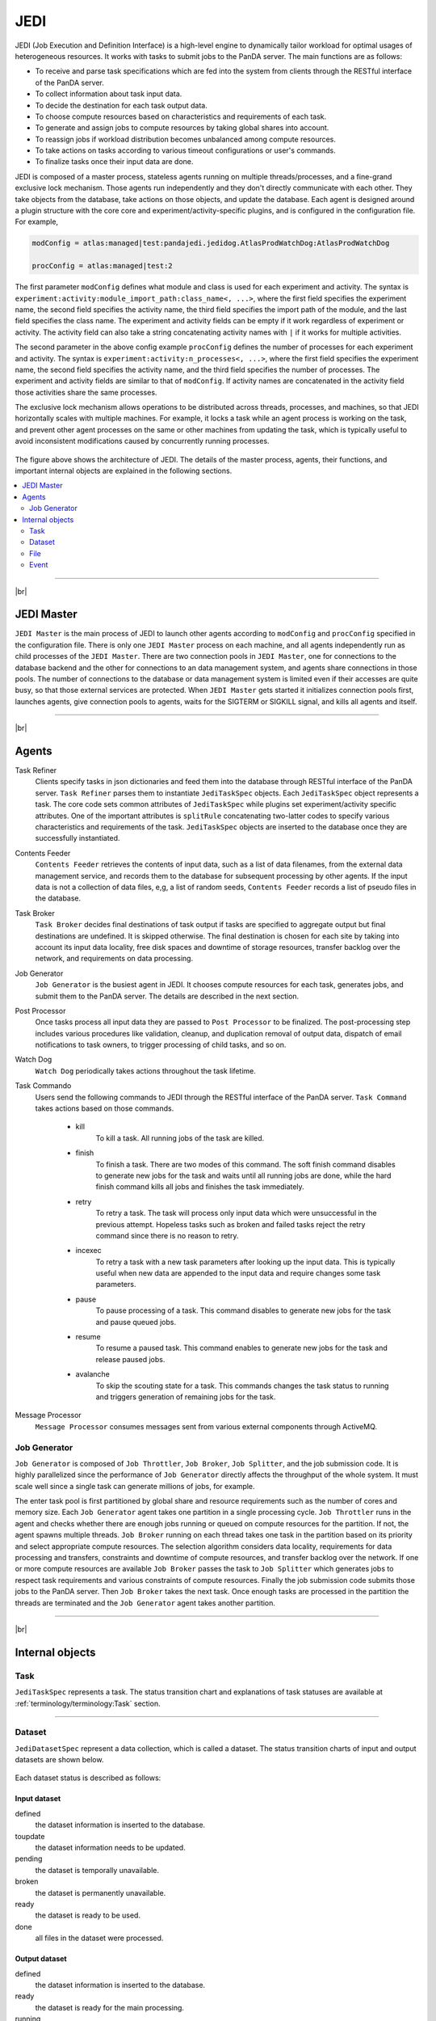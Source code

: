 =====
JEDI
=====

JEDI (Job Execution and Definition Interface) is a high-level engine to dynamically tailor workload
for optimal usages of heterogeneous resources. It works with tasks to submit jobs to the PanDA server.
The main functions are as follows:

* To receive and parse task specifications which are fed into the system from clients through the RESTful
  interface of the PanDA server.
* To collect information about task input data.
* To decide the destination for each task output data.
* To choose compute resources based on characteristics and requirements of each task.
* To generate and assign jobs to compute resources by taking global shares into account.
* To reassign jobs if workload distribution becomes unbalanced among compute resources.
* To take actions on tasks according to various timeout configurations or user's commands.
* To finalize tasks once their input data are done.

JEDI is composed of a master process, stateless agents running on multiple threads/processes,
and a fine-grand exclusive lock mechanism.
Those agents run independently and they don't directly communicate with each other.
They take objects from the database, take actions on those objects, and update the database.
Each agent is designed around a plugin structure with the core core and experiment/activity-specific
plugins, and is configured in the configuration file. For example,

.. code-block:: text

  modConfig = atlas:managed|test:pandajedi.jedidog.AtlasProdWatchDog:AtlasProdWatchDog

  procConfig = atlas:managed|test:2


The first parameter ``modConfig`` defines what module and class is used for each experiment and activity.
The syntax is ``experiment:activity:module_import_path:class_name<, ...>``,
where the first field specifies the experiment name, the second field specifies the activity name,
the third field specifies the import path of the module, and the last field specifies the class name.
The experiment and activity fields can be empty if it work regardless of experiment or activity.
The activity field can also take a string concatenating activity names with ``|`` if it works
for multiple activities.

The second parameter in the above config example ``procConfig`` defines the number of processes for each experiment
and activity. The syntax is ``experiment:activity:n_processes<, ...>``,
where the first field specifies the experiment name, the second field specifies the activity name,
and the third field specifies the number of processes.
The experiment and activity fields are similar to that of ``modConfig``.
If activity names are concatenated in the activity field those activities share the same processes.

The exclusive lock mechanism allows operations to be distributed across threads, processes, and machines,
so that JEDI horizontally scales with multiple machines.
For example, it locks a task while an agent process is working on the task,
and prevent other agent processes on the same or other machines from updating the task, which is typically
useful to avoid inconsistent modifications caused by concurrently running processes.

.. figure:: images/jedi.png

The figure above shows the architecture of JEDI.
The details of the master process, agents, their functions, and important internal objects
are explained in the following sections.

.. contents::
    :local:
    :depth: 2

-------

|br|

JEDI Master
--------------
``JEDI Master`` is the main process of JEDI to launch other agents according to ``modConfig`` and
``procConfig`` specified in the configuration file.
There is only one ``JEDI Master`` process on each machine, and all agents independently run as child
processes of the ``JEDI Master``.
There are two connection pools in ``JEDI Master``, one for connections to the database backend
and the other for connections to an data management system,
and agents share connections in those pools.
The number of connections to the database or data management system is limited
even if their accesses are quite busy, so that those external services are protected.
When ``JEDI Master`` gets started it initializes connection pools first, launches agents,
give connection pools to agents, waits for the SIGTERM or SIGKILL signal, and kills
all agents and itself.

-------

|br|


Agents
--------------

Task Refiner
  Clients specify tasks in json dictionaries and feed them into the database through RESTful
  interface of the PanDA server.
  ``Task Refiner`` parses them to instantiate ``JediTaskSpec`` objects.
  Each ``JediTaskSpec`` object represents a task.
  The core code sets common attributes of ``JediTaskSpec`` while plugins set experiment/activity specific attributes.
  One of the important attributes is ``splitRule`` concatenating two-latter codes to specify
  various characteristics and requirements of the task.
  ``JediTaskSpec`` objects are inserted to the database once they are successfully instantiated.

Contents Feeder
  ``Contents Feeder`` retrieves the contents of input data, such as a list of data filenames,
  from the external data management service, and records them to the database for subsequent processing
  by other agents. If the input data is not a collection of data files, e,g, a list of random seeds,
  ``Contents Feeder`` records a list of pseudo files in the database.

Task Broker
  ``Task Broker`` decides final destinations of task output if tasks are specified to aggregate
  output but final destinations are undefined. It is skipped otherwise. The final destination
  is chosen for each site by taking into account its input data locality, free disk spaces and downtime
  of storage resources, transfer backlog over the network, and requirements on data processing.

Job Generator
  ``Job Generator`` is the busiest agent in JEDI. It chooses compute resources for each task,
  generates jobs, and submit them to the PanDA server. The details are described in the next section.

Post Processor
  Once tasks process all input data they are passed to ``Post Processor`` to be finalized.
  The post-processing step includes various procedures like validation, cleanup, and duplication
  removal of output data, dispatch of email notifications to task owners, to trigger processing
  of child tasks, and so on.

Watch Dog
  ``Watch Dog`` periodically takes actions throughout the task lifetime.

Task Commando
  Users send the following commands to JEDI through the RESTful interface of the PanDA server.
  ``Task Command`` takes actions based on those commands.

    * kill
       To kill a task. All running jobs of the task are killed.

    * finish
       To finish a task. There are two modes of this command. The soft finish command disables to generate new jobs
       for the task and waits until all running jobs are done, while the hard finish command kills all jobs and finishes
       the task immediately.

    * retry
       To retry a task. The task will process only input data which were unsuccessful in the previous attempt.
       Hopeless tasks such as broken and failed tasks reject the retry command since there is no reason to retry.

    * incexec
       To retry a task with a new task parameters after looking up the input data. This is typically useful
       when new data are appended to the input data and require changes some task parameters.

    * pause
       To pause processing of a task. This command disables to generate new jobs for the task and pause queued jobs.

    * resume
       To resume a paused task. This command enables to generate new jobs for the task and release paused jobs.

    * avalanche
       To skip the scouting state for a task. This commands changes the task status to running and triggers
       generation of remaining jobs for the task.

Message Processor
  ``Message Processor`` consumes messages sent from various external components through ActiveMQ.


Job Generator
^^^^^^^^^^^^^^^

``Job Generator`` is composed of ``Job Throttler``, ``Job Broker``, ``Job Splitter``, and
the job submission code. It is highly parallelized since the performance of ``Job Generator``
directly affects the throughput of the whole system. It must scale well since a single task
can generate millions of jobs, for example.

The enter task pool is first partitioned by global share and resource requirements such as
the number of cores and memory size. Each ``Job Generator`` agent takes one partition
in a single processing cycle.
``Job Throttler`` runs in the agent and checks whether there are enough jobs running or queued on compute resources
for the partition.
If not, the agent spawns multiple threads. ``Job Broker`` running on each thread
takes one task in the partition based on its priority and select appropriate compute resources.
The selection algorithm considers data locality, requirements for data processing and transfers,
constraints and downtime of compute resources, and transfer backlog over the network.
If one or more compute resources are available ``Job Broker`` passes the task to ``Job Splitter``
which generates jobs to respect task requirements and various constraints of compute resources.
Finally the job submission code submits those jobs to the PanDA server.
Then ``Job Broker`` takes the next task.
Once enough tasks are processed in the partition the threads are terminated and the
``Job Generator`` agent takes another partition.

--------

|br|

Internal objects
------------------

Task
^^^^^^^^^^^^^^
``JediTaskSpec`` represents a task. The status transition chart and explanations of task statuses are
available at :ref:`terminology/terminology:Task` section.

----

Dataset
^^^^^^^^^^^^^^^^^
``JediDatasetSpec`` represent a data collection, which is called a dataset.
The status transition charts of input and output datasets
are shown below.

.. figure:: images/jedi_dataset.png

Each dataset status is described as follows:

Input dataset
++++++++++++++

defined
    the dataset information is inserted to the database.
toupdate
    the dataset information needs to be updated.
pending
    the dataset is temporally unavailable.
broken
    the dataset is permanently unavailable.
ready
    the dataset is ready to be used.
done
    all files in the dataset were processed.

Output dataset
+++++++++++++++

defined
    the dataset information is inserted to the database.
ready
    the dataset is ready for the main processing.
running
    files are being added to the dataset,
prepared
    the dataset is ready for post-processing.
done
    the final status.

There are 6 types of datasets; input, output, log, lib, tmpl_output, and tmpl_log.
Log datasets contain log files produced by jobs. Lib datasets contains auxiliary input files
for jobs such as sandbox files that are not really data.
Tmpl_output and tmpl_log datasets are pseudo template datasets to instantiate intermediate datasets where
premerged output data files and log files are added to get merged later. Those pseudo datasets are used
only when tasks are specified to use the internal merge capability.

-----

File
^^^^^^^^^^^^^^^
``JediFileSpec`` represents a file. A dataset is internally represented as a collection of files.
Generally files are physical data files, but if tasks take other entities as input,
such as collections of random seeds, they are also represented as 'pseudo' files.
Files can be retied until they are successfully processed.
JEDI makes a new replica of the file object for each attempt and passes it to the PanDA
server, i.e., file objects in JEDI are master copies of file objects in the PanDA server,

The status transition charts of input and output files
are shown below.

.. figure:: images/jedi_file.png

Each file status is described as follows:

Input file
+++++++++++
ready
    the file information is correctly retrieved from DDM and is inserted to the JEDI_Dataset_Contents table
missing
    the file is missing in the cloud/site where corresponding task is assigned
lost
    the file was available in the previous lookup but is now unavailable
broken
    the file is corrupted
picked
    the file is picked up to generate jobs
running
    one or more jobs are using the file
finished
    the file was successfully used
failed
    the file was tried multiple times but not succeeded
partial
    the file was split at event-level and some of event chunks were successfully finished

Output file
++++++++++++
defined
    the file information is inserted to the JEDI_Dataset_Contents table
running
    the file is being produced
prepared
    the file is produced
merging
    the file is being merged
finished
    the file was successfully processed
failed
    the file was not produced or failed to be merged

-----

Event
^^^^^^^^^^^^^^
JEDI has a capability to keep track of processing at the sub-file level.
A file is internally represented as a collection of events.
``JediEventSpec`` represents an event which is the finest processing granularity.


The status transition chart of event and each event status
are shown below.

.. figure:: images/jedi_event.png

ready
    ready to be processed
sent
    sent to the pilot
running
    being processed on a worker node
finished
    successfully processed and the corresponding job is still running
cancelled
    the job was killed before the even range was successfully processed
discarded
    the job was killed in the merging state after the event range had finished
done
    successfully processed and waiting to be merged. The corresponding job went to a final job status.
failed
    failed to be processed
fatal
    failed with a fatal error or attempt number reached the max
merged
    the corresponding ES merge job successfully finished
corrupted
    the event is flagged as corrupted in order to be re-processed since corresponding zip file is problematic

---------

|br|
